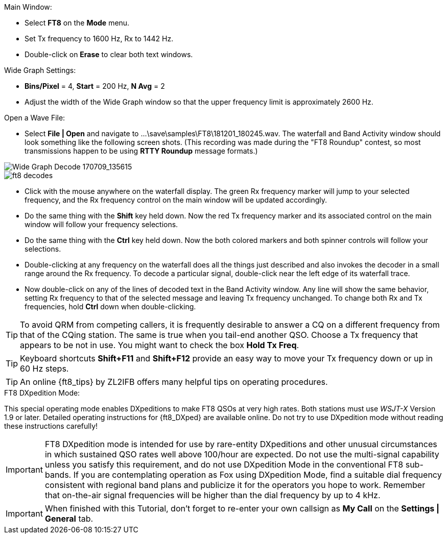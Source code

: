 // Status=review
.Main Window:
- Select *FT8* on the *Mode* menu.
- Set Tx frequency to 1600 Hz, Rx to 1442 Hz.
- Double-click on *Erase* to clear both text windows.

.Wide Graph Settings:

- *Bins/Pixel* = 4, *Start* = 200 Hz, *N Avg* = 2
- Adjust the width of the Wide Graph window so that the upper
frequency limit is approximately 2600 Hz.

.Open a Wave File:

- Select *File | Open* and navigate to
+...\save\samples\FT8\181201_180245.wav+.  The waterfall and Band
Activity window should look something like the following screen shots.
(This recording was made during the "FT8 Roundup" contest, so most
transmissions happen to be using *RTTY Roundup* message formats.)

[[X15]]
image::FT8_waterfall.png[align="left",alt="Wide Graph Decode 170709_135615"]

image::ft8_decodes.png[align="left"]

- Click with the mouse anywhere on the waterfall display. The green Rx
frequency marker will jump to your selected frequency, and the Rx
frequency control on the main window will be updated accordingly.

- Do the same thing with the *Shift* key held down.  Now the red Tx
frequency marker and its associated control on the main window will
follow your frequency selections.

- Do the same thing with the *Ctrl* key held down.  Now the both colored 
markers and both spinner controls will follow your selections.

- Double-clicking at any frequency on the waterfall does all the
things just described and also invokes the decoder in a small range
around the Rx frequency.  To decode a particular signal, double-click
near the left edge of its waterfall trace.

- Now double-click on any of the lines of decoded text in the Band
Activity window.  Any line will show the same behavior, setting
Rx frequency to that of the selected message and leaving Tx frequency
unchanged.  To change both Rx and Tx frequencies, hold *Ctrl* down
when double-clicking.

TIP: To avoid QRM from competing callers, it is frequently desirable
to answer a CQ on a different frequency from that of the CQing
station.  The same is true when you tail-end another QSO.  Choose a Tx
frequency that appears to be not in use.  You might want to check the
box *Hold Tx Freq*.

TIP: Keyboard shortcuts *Shift+F11* and *Shift+F12* provide an easy
way to move your Tx frequency down or up in 60 Hz steps.

TIP: An online {ft8_tips} by ZL2IFB offers many helpful tips on
operating procedures.

.FT8 DXpedition Mode:

This special operating mode enables DXpeditions to make FT8 QSOs at
very high rates.  Both stations must use _WSJT-X_ Version 1.9 or
later.  Detailed operating instructions for {ft8_DXped} are available
online.  Do not try to use DXpedition mode without reading these
instructions carefully!

IMPORTANT: FT8 DXpedition mode is intended for use by rare-entity
DXpeditions and other unusual circumstances in which sustained QSO
rates well above 100/hour are expected.  Do not use the multi-signal
capability unless you satisfy this requirement, and do not use
DXpedition Mode in the conventional FT8 sub-bands.  If you are
contemplating operation as Fox using DXpedition Mode, find a suitable
dial frequency consistent with regional band plans and publicize it
for the operators you hope to work.  Remember that on-the-air signal
frequencies will be higher than the dial frequency by up to 4 kHz.

IMPORTANT: When finished with this Tutorial, don't forget to re-enter
your own callsign as *My Call* on the *Settings | General* tab.
